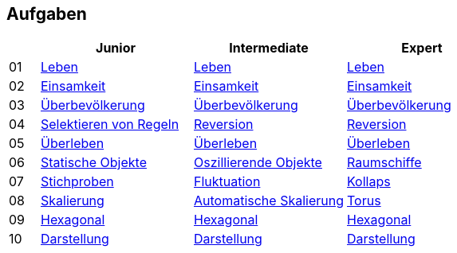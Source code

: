 :nofooter:

== Aufgaben

[cols="1, 5, 5, 5"]
|===
|		| Junior | Intermediate | Expert

| 01 	| http://acc.technologe.at/junior/01[Leben] | http://acc.technologe.at/intermediate/01[Leben] | http://acc.technologe.at/expert/01[Leben]
| 02 	| http://acc.technologe.at/junior/02[Einsamkeit] | http://acc.technologe.at/intermediate/02[Einsamkeit] | http://acc.technologe.at/expert/02[Einsamkeit]
| 03 	| http://acc.technologe.at/junior/03[Überbevölkerung] | http://acc.technologe.at/intermediate/03[Überbevölkerung] | http://acc.technologe.at/expert/03[Überbevölkerung]
| 04 	| http://acc.technologe.at/junior/04[Selektieren von Regeln] | http://acc.technologe.at/intermediate/04[Reversion] | http://acc.technologe.at/expert/04[Reversion]
| 05 	| http://acc.technologe.at/junior/05[Überleben] | http://acc.technologe.at/intermediate/05[Überleben] | http://acc.technologe.at/expert/05[Überleben]
| 06 	| http://acc.technologe.at/junior/06[Statische Objekte] | http://acc.technologe.at/intermediate/06[Oszillierende Objekte] | http://acc.technologe.at/expert/06[Raumschiffe]
| 07 	| http://acc.technologe.at/junior/07[Stichproben] | http://acc.technologe.at/intermediate/07[Fluktuation] | http://acc.technologe.at/expert/07[Kollaps]
| 08 	| http://acc.technologe.at/junior/08[Skalierung] | http://acc.technologe.at/intermediate/08[Automatische Skalierung] | http://acc.technologe.at/expert/08[Torus]
| 09 	| http://acc.technologe.at/junior/09[Hexagonal] | http://acc.technologe.at/intermediate/09[Hexagonal] | http://acc.technologe.at/expert/09[Hexagonal]
| 10 	| http://acc.technologe.at/junior/10[Darstellung] | http://acc.technologe.at/intermediate/10[Darstellung] | http://acc.technologe.at/expert/10[Darstellung]
|===
